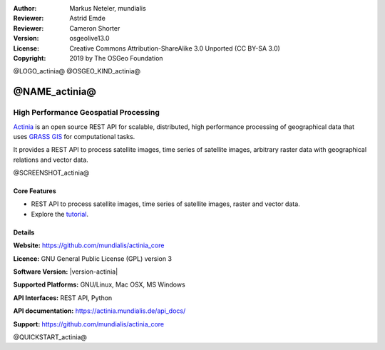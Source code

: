 :Author: Markus Neteler, mundialis
:Reviewer: Astrid Emde
:Reviewer: Cameron Shorter
:Version: osgeolive13.0
:License: Creative Commons Attribution-ShareAlike 3.0 Unported (CC BY-SA 3.0)
:Copyright: 2019 by The OSGeo Foundation

@LOGO_actinia@
@OSGEO_KIND_actinia@

@NAME_actinia@
================================================================================

High Performance Geospatial Processing
~~~~~~~~~~~~~~~~~~~~~~~~~~~~~~~~~~~~~~~~~~~~~~~~~~~~~~~~~~~~~~~~~~~~~~~~~~~~~~~~

`Actinia <https://actinia.mundialis.de/>`__ is an open source REST API
for scalable, distributed, high performance processing of geographical
data that uses `GRASS GIS <https://grass.osgeo.org/>`__ for
computational tasks.

It provides a REST API to process satellite images, time series of
satellite images, arbitrary raster data with geographical relations and
vector data.

@SCREENSHOT_actinia@

Core Features
--------------------------------------------------------------------------------

* REST API to process satellite images, time series of satellite images, raster and vector data.
* Explore the `tutorial <https://actinia.mundialis.de/tutorial/>`_.

Details
--------------------------------------------------------------------------------

**Website:** https://github.com/mundialis/actinia_core

**Licence:** GNU General Public License (GPL) version 3

**Software Version:** |version-actinia|

**Supported Platforms:** GNU/Linux, Mac OSX, MS Windows

**API Interfaces:** REST API, Python

**API documentation:** https://actinia.mundialis.de/api_docs/

**Support:** https://github.com/mundialis/actinia_core

@QUICKSTART_actinia@

.. presentation-note
    Actinia is an open source REST API for scalable, distributed, high performance
    processing of geographical data that uses GRASS GIS for computational tasks.
    Actinia provides a REST API to process satellite images, time series of 
    satellite images, raster and vector data.
